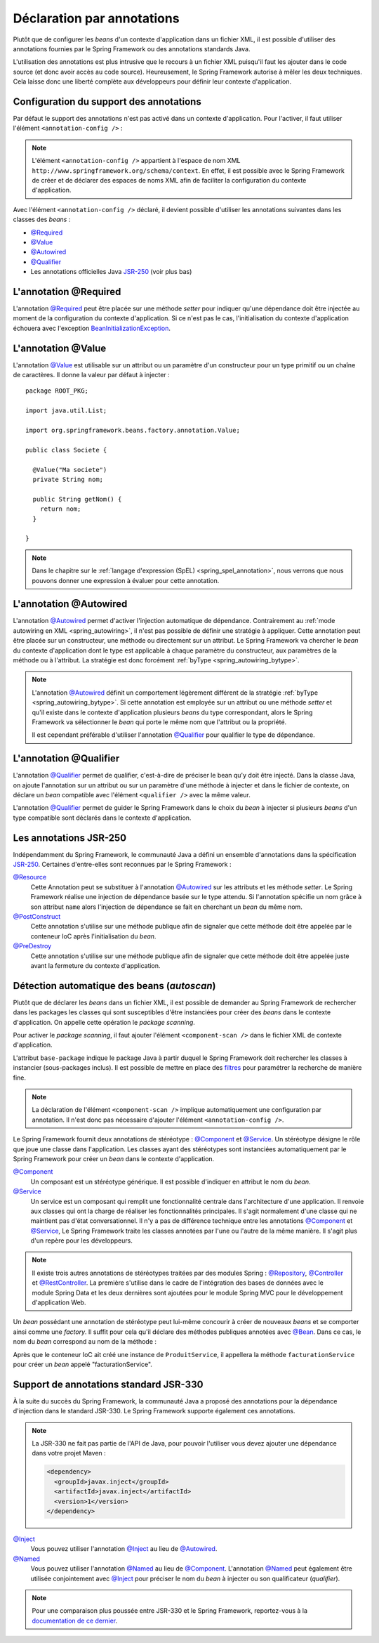 Déclaration par annotations
###########################

Plutôt que de configurer les *beans* d'un contexte d'application dans un fichier
XML, il est possible d'utiliser des annotations fournies par le Spring Framework
ou des annotations standards Java.

L'utilisation des annotations est plus intrusive que le recours à un fichier XML
puisqu'il faut les ajouter dans le code source (et donc avoir accès au code source).
Heureusement, le Spring Framework autorise à mêler les deux techniques. Cela
laisse donc une liberté complète aux développeurs pour définir leur contexte
d'application.

Configuration du support des annotations
****************************************

Par défaut le support des annotations n'est pas activé dans un contexte
d'application. Pour l'activer, il faut utiliser l'élément ``<annotation-config />`` :

.. code-block:: xml
  :caption: Activation de la configuration par annotation

  <?xml version="1.0" encoding="UTF-8"?>
  <beans xmlns="http://www.springframework.org/schema/beans"
         xmlns:context="http://www.springframework.org/schema/context"
         xmlns:xsi="http://www.w3.org/2001/XMLSchema-instance"
         xsi:schemaLocation="http://www.springframework.org/schema/beans
                             http://www.springframework.org/schema/beans/spring-beans.xsd
                             http://www.springframework.org/schema/context
                             http://www.springframework.org/schema/context/spring-context.xsd">

    <context:annotation-config />

  </beans>

.. note::

  L'élément ``<annotation-config />`` appartient à l'espace de nom XML
  ``http://www.springframework.org/schema/context``. En effet, il est possible avec le
  Spring Framework de créer et de déclarer des espaces de noms XML afin de faciliter
  la configuration du contexte d'application.

Avec l'élément ``<annotation-config />`` déclaré, il devient possible d'utiliser
les annotations suivantes dans les classes des *beans* :

* `@Required`_
* `@Value`_
* `@Autowired`_
* `@Qualifier`_
* Les annotations officielles Java JSR-250_ (voir plus bas)

L'annotation @Required
**********************

L'annotation `@Required`_ peut être placée sur une méthode *setter* pour indiquer
qu'une dépendance doit être injectée au moment de la configuration du contexte
d'application. Si ce n'est pas le cas, l'initialisation du contexte d'application
échouera avec l'exception BeanInitializationException_.

.. code-block:: java
  :caption: Exemple de déclaration avec l'annotation @Required

  package ROOT_PKG;

  import java.util.List;
  import org.springframework.beans.factory.annotation.Required;

  public class Societe {

    private String nom;

    public String getNom() {
      return nom;
    }

    @Required
    public void setNom(String nom) {
      this.nom = nom;
    }

    // ...

  }

L'annotation @Value
*******************

L'annotation `@Value`_ est utilisable sur un attribut ou un paramètre d'un constructeur
pour un type primitif ou un chaîne de caractères. Il donne la valeur par défaut
à injecter :

::

  package ROOT_PKG;

  import java.util.List;

  import org.springframework.beans.factory.annotation.Value;

  public class Societe {

    @Value("Ma societe")
    private String nom;

    public String getNom() {
      return nom;
    }

  }

.. note::

  Dans le chapitre sur le :ref:`langage d'expression (SpEL) <spring_spel_annotation>`, nous
  verrons que nous pouvons donner une expression à évaluer pour cette annotation.

L'annotation @Autowired
***********************

L'annotation `@Autowired`_ permet d'activer l'injection automatique de dépendance.
Contrairement au :ref:`mode autowiring en XML <spring_autowiring>`, il n'est pas
possible de définir une stratégie à appliquer. Cette annotation peut être placée
sur un constructeur, une méthode ou directement sur un attribut. Le
Spring Framework va chercher le *bean* du contexte d'application dont
le type est applicable à chaque paramètre du constructeur, aux paramètres de la méthode
ou à l'attribut. La stratégie est donc forcément :ref:`byType <spring_autowiring_bytype>`.

.. todo:: Exemple ici

.. note::

  L'annotation `@Autowired`_ définit un comportement légèrement différent de
  la stratégie :ref:`byType <spring_autowiring_bytype>`. Si cette annotation
  est employée sur un attribut ou une méthode *setter* et qu'il existe dans
  le contexte d'application plusieurs *beans* du type correspondant, alors
  le Spring Framework va sélectionner le *bean* qui porte le même nom
  que l'attribut ou la propriété.

  Il est cependant préférable d'utiliser l'annotation `@Qualifier`_ pour qualifier
  le type de dépendance.


L'annotation @Qualifier
***********************

L'annotation `@Qualifier`_ permet de qualifier, c'est-à-dire de préciser
le bean qu'y doit être injecté. Dans la classe Java, on ajoute l'annotation sur un attribut
ou sur un paramètre d'une méthode à injecter et dans le fichier de contexte, on
déclare un *bean* compatible avec l'élément ``<qualifier />`` avec la même valeur.

L'annotation `@Qualifier`_ permet de guider le Spring Framework dans le choix
du *bean* à injecter si plusieurs *beans* d'un type compatible sont déclarés
dans le contexte d'application.

.. todo:: Exemple ici

Les annotations JSR-250
***********************

Indépendamment du Spring Framework, le communauté Java a défini un ensemble
d'annotations dans la spécification JSR-250_. Certaines d'entre-elles sont reconnues
par le Spring Framework :

`@Resource`_
  Cette Annotation peut se substituer à l'annotation `@Autowired`_ sur les attributs
  et les méthode *setter*. Le Spring Framework réalise une injection de dépendance
  basée sur le type attendu. Si l'annotation spécifie un nom grâce à son
  attribut ``name`` alors l'injection de dépendance se fait en cherchant un
  *bean* du même nom.

  .. todo:: Exemple ici

`@PostConstruct`_
  Cette annotation s'utilise sur une méthode publique afin de signaler que cette
  méthode doit être appelée par le conteneur IoC après l'initialisation du *bean*.

  .. todo:: Exemple ici

`@PreDestroy`_
  Cette annotation s'utilise sur une méthode publique afin de signaler que cette
  méthode doit être appelée juste avant la fermeture du contexte d'application.

  .. todo:: Exemple ici

Détection automatique des beans (*autoscan*)
********************************************

Plutôt que de déclarer les *beans* dans un fichier XML, il est possible de demander
au Spring Framework de rechercher dans les packages les classes qui sont
susceptibles d'être instanciées pour créer des *beans* dans le contexte d'application.
On appelle cette opération le *package scanning*.

Pour activer le *package scanning*, il faut ajouter l'élément ``<component-scan />``
dans le fichier XML de contexte d'application.

.. code-block:: xml
  :caption: Activation du package scanning

  <?xml version="1.0" encoding="UTF-8"?>
  <beans xmlns="http://www.springframework.org/schema/beans"
         xmlns:context="http://www.springframework.org/schema/context"
         xmlns:xsi="http://www.w3.org/2001/XMLSchema-instance"
    xsi:schemaLocation="http://www.springframework.org/schema/beans
                        http://www.springframework.org/schema/beans/spring-beans.xsd
                        http://www.springframework.org/schema/context
                        http://www.springframework.org/schema/context/spring-context.xsd">

    <context:component-scan base-package="ROOT_PKG" />

  </beans>

L'attribut ``base-package`` indique le package Java à partir duquel le Spring
Framework doit rechercher les classes à instancier (sous-packages inclus). Il est
possible de mettre en place des
`filtres <https://docs.spring.io/spring-framework/docs/current/spring-framework-reference/core.html#beans-scanning-filters>`_
pour paramétrer la recherche de manière fine.

.. note::

  La déclaration de l'élément ``<component-scan />`` implique automatiquement
  une configuration par annotation. Il n'est donc pas nécessaire d'ajouter
  l'élément ``<annotation-config />``.

Le Spring Framework fournit deux annotations de stéréotype : `@Component`_ et
`@Service`_. Un stéréotype désigne le rôle que joue une classe dans l'application.
Les classes ayant des stéréotypes sont instanciées automatiquement par le
Spring Framework pour créer un *bean* dans le contexte d'application.

`@Component`_
  Un composant est un stéréotype générique. Il est possible d'indiquer en attribut
  le nom du *bean*.

`@Service`_
  Un service est un composant qui remplit une fonctionnalité centrale dans l'architecture
  d'une application. Il renvoie aux classes qui ont la charge de réaliser les
  fonctionnalités principales. Il s'agit normalement d'une classe qui ne maintient
  pas d'état conversationnel. Il n'y a pas de différence technique entre
  les annotations `@Component`_ et `@Service`_, Le Spring Framework traite
  les classes annotées par l'une ou l'autre de la même manière. Il s'agit plus
  d'un repère pour les développeurs.

.. todo:: Exemple ici

.. note::

  Il existe trois autres annotations de stéréotypes traitées par des modules Spring :
  `@Repository`_, `@Controller`_ et `@RestController`_. La première s'utilise
  dans le cadre de l'intégration des bases de données avec le module Spring Data
  et les deux dernières sont ajoutées pour le module Spring MVC pour le développement
  d'application Web.

Un *bean* possédant une annotation de stéréotype peut lui-même concourir à créer
de nouveaux *beans* et se comporter ainsi comme une *factory*.
Il suffit pour cela qu'il déclare des méthodes publiques
annotées avec `@Bean`_. Dans ce cas, le nom du *bean* correspond au nom de la méthode :

.. code-block:: java
  :caption: Création d'un bean à partir d'un composant

  package ROOT_PKG;

  import org.springframework.context.annotation.Bean;
  import org.springframework.stereotype.Service;

  @Service
  public class ProduitService {

    @Bean
    public FacturationService facturationService() {
      return new FacturationService();
    }

  }

Après que le conteneur IoC ait créé une instance de ``ProduitService``, il appellera
la méthode ``facturationService`` pour créer un *bean* appelé "facturationService".

Support de annotations standard JSR-330
***************************************

À la suite du succès du Spring Framework, la communauté Java a proposé des annotations
pour la dépendance d'injection dans le standard JSR-330. Le Spring Framework
supporte également ces annotations.

.. note::

  La JSR-330 ne fait pas partie de l'API de Java, pour pouvoir l'utiliser vous
  devez ajouter une dépendance dans votre projet Maven :

  .. code-block:: xml

    <dependency>
      <groupId>javax.inject</groupId>
      <artifactId>javax.inject</artifactId>
      <version>1</version>
    </dependency>

`@Inject`_
  Vous pouvez utiliser l'annotation `@Inject`_ au lieu de `@Autowired`_.

  .. todo:: Exemple ici

`@Named`_
  Vous pouvez utiliser l'annotation `@Named`_ au lieu de `@Component`_. L'annotation
  `@Named`_ peut également être utilisée conjointement avec `@Inject`_ pour
  préciser le nom du *bean* à injecter ou son qualificateur (*qualifier*).

  .. todo:: Exemple ici

.. note::

  Pour une comparaison plus poussée entre JSR-330 et le Spring Framework,
  reportez-vous à la
  `documentation de ce dernier <https://docs.spring.io/spring-framework/docs/current/spring-framework-reference/core.html#beans-standard-annotations-limitations>`_.


.. _@Bean: https://docs.spring.io/spring/docs/current/javadoc-api/org/springframework/context/annotation/Bean.html
.. _@Required: https://docs.spring.io/spring/docs/current/javadoc-api/org/springframework/beans/factory/annotation/Required.html
.. _@Value: https://docs.spring.io/spring/docs/current/javadoc-api/org/springframework/beans/factory/annotation/Value.html
.. _@Autowired: https://docs.spring.io/spring/docs/current/javadoc-api/org/springframework/beans/factory/annotation/Autowired.html
.. _@Qualifier: https://docs.spring.io/spring/docs/current/javadoc-api/org/springframework/beans/factory/annotation/Qualifier.html
.. _JSR-250: https://en.wikipedia.org/wiki/JSR_250
.. _BeanInitializationException: https://docs.spring.io/spring/docs/current/javadoc-api/org/springframework/beans/factory/BeanInitializationException.html
.. _@Resource: https://docs.oracle.com/javaee/7/api/javax/annotation/Resource.html
.. _@PostConstruct: https://docs.oracle.com/javaee/7/api/javax/annotation/PostConstruct.html
.. _@PreDestroy: https://docs.oracle.com/javaee/7/api/javax/annotation/PreDestroy.html
.. _@Component: https://docs.spring.io/spring/docs/current/javadoc-api/org/springframework/stereotype/Component.html
.. _@Service: https://docs.spring.io/spring/docs/current/javadoc-api/org/springframework/stereotype/Service.html
.. _@Repository: https://docs.spring.io/spring/docs/current/javadoc-api/org/springframework/stereotype/Repository.html
.. _@Controller: https://docs.spring.io/spring/docs/current/javadoc-api/org/springframework/stereotype/Controller.html
.. _@RestController: https://docs.spring.io/spring/docs/current/javadoc-api/org/springframework/web/bind/annotation/RestController.html
.. _@Inject: https://docs.oracle.com/javaee/7/api/javax/inject/Inject.html
.. _@Named: https://docs.oracle.com/javaee/7/api/javax/inject/Named.html
